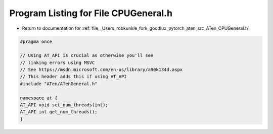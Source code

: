 
.. _program_listing_file__Users_robkunkle_fork_goodlux_pytorch_aten_src_ATen_CPUGeneral.h:

Program Listing for File CPUGeneral.h
=====================================

- Return to documentation for :ref:`file__Users_robkunkle_fork_goodlux_pytorch_aten_src_ATen_CPUGeneral.h`

.. code-block:: cpp

   #pragma once
   
   // Using AT_API is crucial as otherwise you'll see
   // linking errors using MSVC
   // See https://msdn.microsoft.com/en-us/library/a90k134d.aspx
   // This header adds this if using AT_API
   #include "ATen/ATenGeneral.h"
   
   namespace at {
   AT_API void set_num_threads(int);
   AT_API int get_num_threads();
   }
